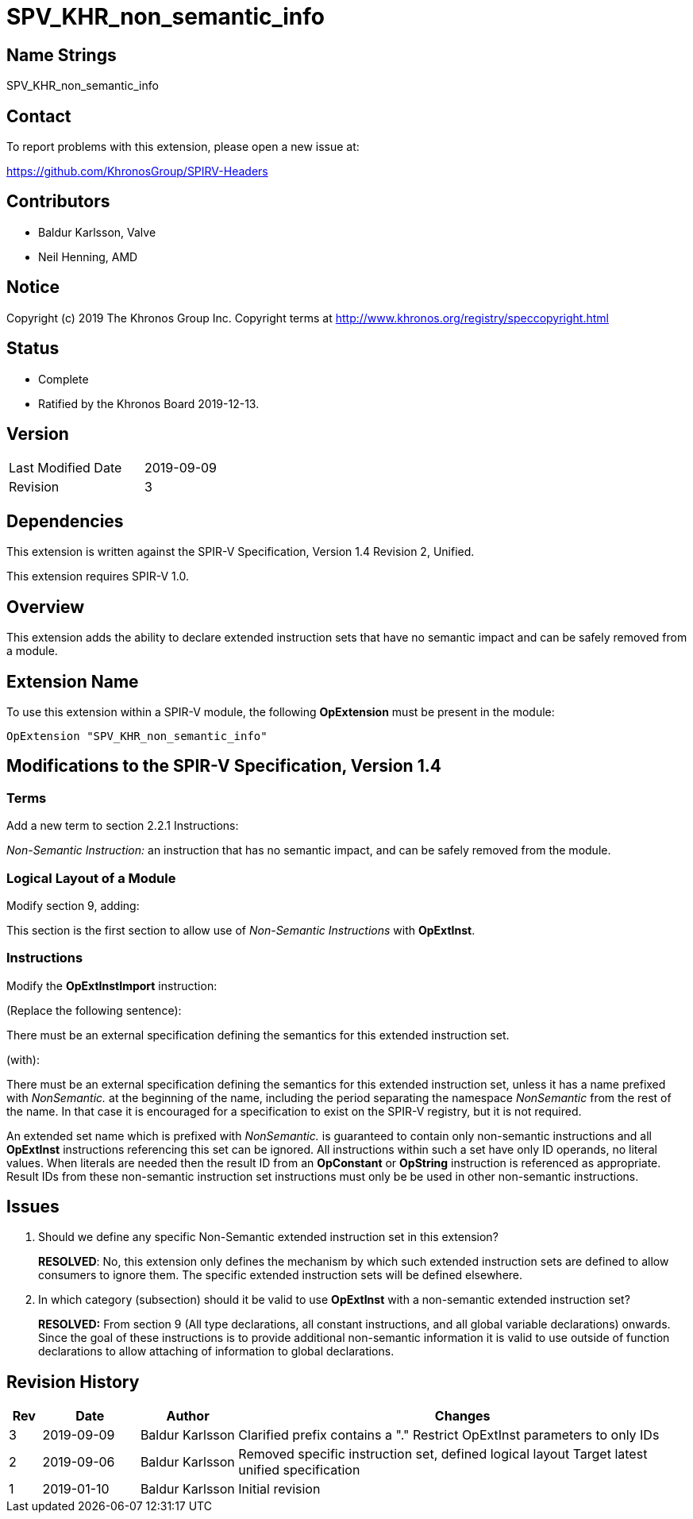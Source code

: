 SPV_KHR_non_semantic_info
=========================

Name Strings
------------

SPV_KHR_non_semantic_info

Contact
-------

To report problems with this extension, please open a new issue at:

https://github.com/KhronosGroup/SPIRV-Headers

Contributors
------------

- Baldur Karlsson, Valve
- Neil Henning, AMD

Notice
------

Copyright (c) 2019 The Khronos Group Inc. Copyright terms at
http://www.khronos.org/registry/speccopyright.html

Status
------

- Complete
- Ratified by the Khronos Board 2019-12-13.

Version
-------

[width="40%",cols="25,25"]
|========================================
| Last Modified Date | 2019-09-09
| Revision           | 3
|========================================

Dependencies
------------

This extension is written against the SPIR-V Specification,
Version 1.4 Revision 2, Unified.

This extension requires SPIR-V 1.0.

Overview
--------

This extension adds the ability to declare extended instruction sets that have
no semantic impact and can be safely removed from a module.

Extension Name
--------------

To use this extension within a SPIR-V module, the following
*OpExtension* must be present in the module:

----
OpExtension "SPV_KHR_non_semantic_info"
----

Modifications to the SPIR-V Specification, Version 1.4
------------------------------------------------------

Terms
~~~~~

Add a new term to section 2.2.1 Instructions:

[[NonSemanticInstruction]]'Non-Semantic Instruction:' an instruction that has no
semantic impact, and can be safely removed from the module.

Logical Layout of a Module
~~~~~~~~~~~~~~~~~~~~~~~~~~

Modify section 9, adding:

This section is the first section to allow use of 'Non-Semantic Instructions'
with *OpExtInst*.

Instructions
~~~~~~~~~~~~

Modify the *OpExtInstImport* instruction:

(Replace the following sentence):

There must be an external specification defining the semantics for this extended
instruction set.

(with):

There must be an external specification defining the semantics for this extended
instruction set, unless it has a name prefixed with 'NonSemantic.' at the
beginning of the name, including the period separating the namespace
'NonSemantic' from the rest of the name. In that case it is encouraged for a
specification to exist on the SPIR-V registry, but it is not required.

An extended set name which is prefixed with 'NonSemantic.' is guaranteed to
contain only non-semantic instructions and all *OpExtInst* instructions
referencing this set can be ignored. All instructions within such a set have
only ID operands, no literal values. When literals are needed then the result ID
from an *OpConstant* or *OpString* instruction is referenced as appropriate.
Result IDs from these non-semantic instruction set instructions must only be
be used in other non-semantic instructions.

Issues
------

 . Should we define any specific Non-Semantic extended instruction set in this
extension?
+
--
**RESOLVED**: No, this extension only defines the mechanism by which such
extended instruction sets are defined to allow consumers to ignore them. The
specific extended instruction sets will be defined elsewhere.
--

 . In which category (subsection) should it be valid to use *OpExtInst* with
a non-semantic extended instruction set?
+
--
**RESOLVED:** From section 9 (All type declarations, all constant instructions,
and all global variable declarations) onwards. Since the goal of these
instructions is to provide additional non-semantic information it is valid to
use outside of function declarations to allow attaching of information to global
declarations.
--

Revision History
----------------

[cols="5,15,15,70"]
[grid="rows"]
[options="header"]
|========================================
|Rev|Date|Author|Changes
|3|2019-09-09|Baldur Karlsson|Clarified prefix contains a "."
                              Restrict OpExtInst parameters to only IDs
|2|2019-09-06|Baldur Karlsson|Removed specific instruction set, defined logical layout
                              Target latest unified specification
|1|2019-01-10|Baldur Karlsson|Initial revision
|========================================
